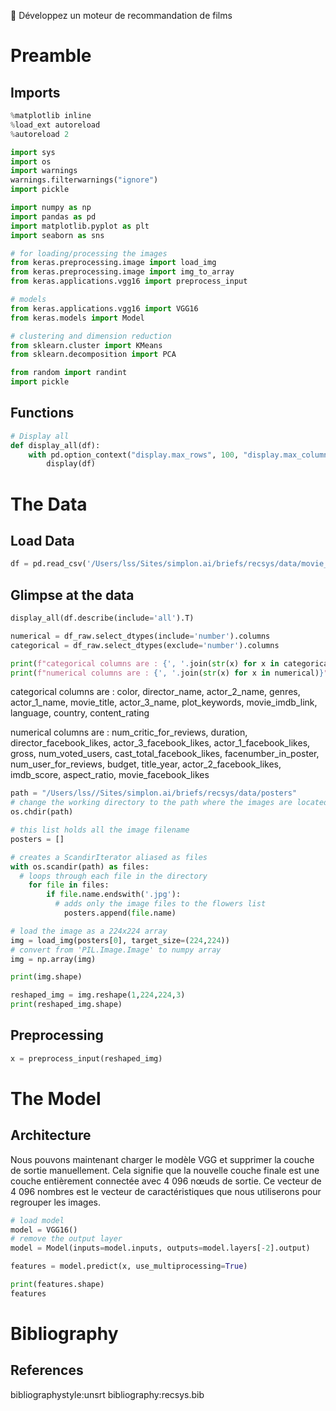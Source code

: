 💈 Développez un moteur de recommandation de films
#+PROPERTY: header-args:jupyter-python :session *Py* :results raw drawer :cache no :async yes :exports results :eval yes

#+SUBTITLE: Model building
#+AUTHOR: Laurent Siksous
#+EMAIL: siksous@gmail.com
# #+DATE: 
#+DESCRIPTION: 
#+KEYWORDS: 
#+LANGUAGE:  fr

# specifying the beamer startup gives access to a number of
# keybindings which make configuring individual slides and components
# of slides easier.  See, for instance, C-c C-b on a frame headline.
#+STARTUP: beamer

#+STARTUP: oddeven

# we tell the exporter to use a specific LaTeX document class, as
# defined in org-latex-classes.  By default, this does not include a
# beamer entry so this needs to be defined in your configuration (see
# the tutorial).
#+LaTeX_CLASS: beamer
#+LaTeX_CLASS_OPTIONS: [bigger] 

#+LATEX_HEADER: \usepackage{listings}

#+LATEX_HEADER: \definecolor{UBCblue}{rgb}{0.04706, 0.13725, 0.26667} % UBC Blue (primary)
#+LATEX_HEADER: \usecolortheme[named=UBCblue]{structure}

# Beamer supports alternate themes.  Choose your favourite here
#+BEAMER_COLOR_THEME: dolphin
#+BEAMER_FONT_THEME:  default
#+BEAMER_INNER_THEME: [shadow]rounded
#+BEAMER_OUTER_THEME: infolines

# the beamer exporter expects to be told which level of headlines
# defines the frames.  We use the first level headlines for sections
# and the second (hence H:2) for frames.
#+OPTIONS: ^:nil H:2 toc:nil

# the following allow us to selectively choose headlines to export or not
#+SELECT_TAGS: export
#+EXCLUDE_TAGS: noexport

# for a column view of options and configurations for the individual
# frames
#+COLUMNS: %20ITEM %13BEAMER_env(Env) %6BEAMER_envargs(Args) %4BEAMER_col(Col) %7BEAMER_extra(Extra)

# #+BEAMER_HEADER: \usebackgroundtemplate{\includegraphics[width=\paperwidth,height=\paperheight,opacity=.01]{img/bg2.jpeg}}
# #+BEAMER_HEADER: \logo{\includegraphics[height=.5cm,keepaspectratio]{img/bti_logo2.png}\vspace{240pt}}
# #+BEAMER_HEADER: \setbeamertemplate{background canvas}{\begin{tikzpicture}\node[opacity=.1]{\includegraphics [width=\paperwidth,height=\paperheight]{img/background.jpg}};\end{tikzpicture}}
# #+BEAMER_HEADER: \logo{\includegraphics[width=\paperwidth,height=\paperheight,keepaspectratio]{img/background.jpg}}
#+BEAMER_HEADER: \titlegraphic{\includegraphics[width=50]{img/logo.png}}
# #+BEAMER_HEADER: \definecolor{ft}{RGB}{255, 241, 229}
#+BEAMER_HEADER: \setbeamercolor{background canvas}{bg=ft}

* Preamble
** Emacs Setup                                                    :noexport:

#+begin_src emacs-lisp
(setq org-src-fontify-natively t)

(setq lsp-semantic-tokens-enable t)
(setq lsp-enable-symbol-highlighting t)

(setq lsp-enable-file-watchers nil
      read-process-output-max (* 1024 1024)
      gc-cons-threshold 100000000
      lsp-idle-delay 0.5
      ;;
      lsp-eldoc-hook nil
      lsp-eldoc-enable-hover nil

      ;;pas de fil d'ariane
      lsp-headerline-breadcrumb-enable nil
      ;; pas de imenu voir menu-list
      lsp-enable-imenu nil
      ;; lentille
      lsp-lens-enable t
 
      lsp-semantic-highlighting t
      lsp-modeline-code-actions-enable t
      )
  
(setq lsp-completion-provider :company
      lsp-completion-show-detail t
      lsp-completion-show-kind t)

(setq lsp-ui-doc-enable t
      lsp-ui-doc-show-with-mouse nil
      lsp-ui-doc-show-with-cursor t
      lsp-ui-doc-use-childframe t
      
      lsp-ui-sideline-diagnostic-max-line-length 80

      ;; lsp-ui-imenu
      lsp-ui-imenu-enable nil
      ;; lsp-ui-peek
      lsp-ui-peek-enable t
      ;; lsp-ui-sideline
      lsp-ui-sideline-enable t
      lsp-ui-sideline-ignore-duplicate t
      lsp-ui-sideline-show-symbol t
      lsp-ui-sideline-show-hover t
      lsp-ui-sideline-show-diagnostics t
      lsp-ui-sideline-show-code-actions t
      )

(setq lsp-diagnostics-provider :none
      lsp-modeline-diagnostics-enable nil
      lsp-signature-auto-activate nil ;; you could manually request them via `lsp-signature-activate`
      lsp-signature-render-documentation nil)
#+end_src

#+RESULTS:

** Imports

#+begin_src jupyter-python
%matplotlib inline
%load_ext autoreload
%autoreload 2

import sys
import os
import warnings
warnings.filterwarnings("ignore")
import pickle

import numpy as np
import pandas as pd
import matplotlib.pyplot as plt
import seaborn as sns

# for loading/processing the images  
from keras.preprocessing.image import load_img 
from keras.preprocessing.image import img_to_array 
from keras.applications.vgg16 import preprocess_input 

# models 
from keras.applications.vgg16 import VGG16 
from keras.models import Model

# clustering and dimension reduction
from sklearn.cluster import KMeans
from sklearn.decomposition import PCA

from random import randint
import pickle
#+end_src

#+RESULTS:
:results:
# Out[1]:
:end:

** Functions

#+begin_src jupyter-python
# Display all
def display_all(df):
    with pd.option_context("display.max_rows", 100, "display.max_columns", 100): 
        display(df)
#+end_src

#+RESULTS:
:results:
# Out[2]:
:end:

** Org                                                            :noexport:

#+begin_src jupyter-python
# Org-mode table formatter
import IPython
import tabulate

class OrgFormatter(IPython.core.formatters.BaseFormatter):
    format_type = IPython.core.formatters.Unicode('text/org')
    print_method = IPython.core.formatters.ObjectName('_repr_org_')

def pd_dataframe_to_org(df):
    return tabulate.tabulate(df, headers='keys', tablefmt='orgtbl', showindex='always')

ip = get_ipython()
ip.display_formatter.formatters['text/org'] = OrgFormatter()

f = ip.display_formatter.formatters['text/org']
f.for_type_by_name('pandas.core.frame', 'DataFrame', pd_dataframe_to_org)
#+end_src

#+RESULTS:
:results:
# Out[2]:
:end:

* The Data
** Load Data

#+begin_src jupyter-python
df = pd.read_csv('/Users/lss/Sites/simplon.ai/briefs/recsys/data/movie_metadata_prepared.csv')
#+end_src

#+RESULTS:
:results:
0 - 06c3c7bc-1cc7-4984-a890-a11f3ea59b05
:end:

** Glimpse at the data

#+begin_src jupyter-python
display_all(df.describe(include='all').T)
#+end_src

#+RESULTS:
:results:
# Out[7]:
|                           |   count |   unique | top                                                  |   freq |            mean |              std |     min |            25% |             50% |             75% |              max |
|---------------------------+---------+----------+------------------------------------------------------+--------+-----------------+------------------+---------+----------------+-----------------+-----------------+------------------|
| color                     |    5024 |        2 | Color                                                |   4815 |   nan           |    nan           |  nan    |  nan           |   nan           |   nan           |    nan           |
| director_name             |    4939 |     2398 | Steven Spielberg                                     |     26 |   nan           |    nan           |  nan    |  nan           |   nan           |   nan           |    nan           |
| num_critic_for_reviews    |    4993 |      nan | nan                                                  |    nan |   140.194       |    121.602       |    1    |   50           |   110           |   195           |    813           |
| duration                  |    5028 |      nan | nan                                                  |    nan |   107.201       |     25.1974      |    7    |   93           |   103           |   118           |    511           |
| director_facebook_likes   |    4939 |      nan | nan                                                  |    nan |   686.509       |   2813.33        |    0    |    7           |    49           |   194.5         |  23000           |
| actor_3_facebook_likes    |    5020 |      nan | nan                                                  |    nan |   645.01        |   1665.04        |    0    |  133           |   371.5         |   636           |  23000           |
| actor_2_name              |    5030 |     3032 | Morgan Freeman                                       |     20 |   nan           |    nan           |  nan    |  nan           |   nan           |   nan           |    nan           |
| actor_1_facebook_likes    |    5036 |      nan | nan                                                  |    nan |  6560.05        |  15020.8         |    0    |  614           |   988           | 11000           | 640000           |
| gross                     |    4159 |      nan | nan                                                  |    nan |     4.84684e+07 |      6.8453e+07  |  162    |    5.34099e+06 |     2.55175e+07 |     6.23094e+07 |      7.60506e+08 |
| genres                    |    5043 |      914 | Drama                                                |    236 |   nan           |    nan           |  nan    |  nan           |   nan           |   nan           |    nan           |
| actor_1_name              |    5036 |     2097 | Robert De Niro                                       |     49 |   nan           |    nan           |  nan    |  nan           |   nan           |   nan           |    nan           |
| movie_title               |    5043 |     4917 | Ben-Hur                                              |      3 |   nan           |    nan           |  nan    |  nan           |   nan           |   nan           |    nan           |
| num_voted_users           |    5043 |      nan | nan                                                  |    nan | 83668.2         | 138485           |    5    | 8593.5         | 34359           | 96309           |      1.68976e+06 |
| cast_total_facebook_likes |    5043 |      nan | nan                                                  |    nan |  9699.06        |  18163.8         |    0    | 1411           |  3090           | 13756.5         | 656730           |
| actor_3_name              |    5020 |     3521 | John Heard                                           |      8 |   nan           |    nan           |  nan    |  nan           |   nan           |   nan           |    nan           |
| facenumber_in_poster      |    5030 |      nan | nan                                                  |    nan |     1.37117     |      2.01358     |    0    |    0           |     1           |     2           |     43           |
| plot_keywords             |    4890 |     4760 | based on novel                                       |      4 |   nan           |    nan           |  nan    |  nan           |   nan           |   nan           |    nan           |
| movie_imdb_link           |    5043 |     4919 | http://www.imdb.com/title/tt0232500/?ref_=fn_tt_tt_1 |      3 |   nan           |    nan           |  nan    |  nan           |   nan           |   nan           |    nan           |
| num_user_for_reviews      |    5022 |      nan | nan                                                  |    nan |   272.771       |    377.983       |    1    |   65           |   156           |   326           |   5060           |
| language                  |    5031 |       47 | English                                              |   4704 |   nan           |    nan           |  nan    |  nan           |   nan           |   nan           |    nan           |
| country                   |    5038 |       65 | USA                                                  |   3807 |   nan           |    nan           |  nan    |  nan           |   nan           |   nan           |    nan           |
| content_rating            |    4740 |       18 | R                                                    |   2118 |   nan           |    nan           |  nan    |  nan           |   nan           |   nan           |    nan           |
| budget                    |    4551 |      nan | nan                                                  |    nan |     3.97526e+07 |      2.06115e+08 |  218    |    6e+06       |     2e+07       |     4.5e+07     |      1.22155e+10 |
| title_year                |    4935 |      nan | nan                                                  |    nan |  2002.47        |     12.4746      | 1916    | 1999           |  2005           |  2011           |   2016           |
| actor_2_facebook_likes    |    5030 |      nan | nan                                                  |    nan |  1651.75        |   4042.44        |    0    |  281           |   595           |   918           | 137000           |
| imdb_score                |    5043 |      nan | nan                                                  |    nan |     6.44214     |      1.12512     |    1.6  |    5.8         |     6.6         |     7.2         |      9.5         |
| aspect_ratio              |    4714 |      nan | nan                                                  |    nan |     2.2204      |      1.38511     |    1.18 |    1.85        |     2.35        |     2.35        |     16           |
| movie_facebook_likes      |    5043 |      nan | nan                                                  |    nan |  7525.96        |  19320.4         |    0    |    0           |   166           |  3000           | 349000           |
:end:


#+begin_src jupyter-python :results output
numerical = df_raw.select_dtypes(include='number').columns
categorical = df_raw.select_dtypes(exclude='number').columns

print(f"categorical columns are : {', '.join(str(x) for x in categorical)}")
print(f"numerical columns are : {', '.join(str(x) for x in numerical)}")
#+end_src

categorical columns are : color, director_name, actor_2_name, genres,
actor_1_name, movie_title, actor_3_name, plot_keywords, movie_imdb_link,
language, country, content_rating

numerical columns are : num_critic_for_reviews, duration,
director_facebook_likes, actor_3_facebook_likes, actor_1_facebook_likes, gross,
num_voted_users, cast_total_facebook_likes, facenumber_in_poster,
num_user_for_reviews, budget, title_year, actor_2_facebook_likes, imdb_score,
aspect_ratio, movie_facebook_likes


#+begin_src jupyter-python
path = "/Users/lss//Sites/simplon.ai/briefs/recsys/data/posters"
# change the working directory to the path where the images are located
os.chdir(path)

# this list holds all the image filename
posters = []

# creates a ScandirIterator aliased as files
with os.scandir(path) as files:
  # loops through each file in the directory
    for file in files:
        if file.name.endswith('.jpg'):
          # adds only the image files to the flowers list
            posters.append(file.name)
       
#+end_src

#+RESULTS:
:results:
# Out[2]:
:end:


#+begin_src jupyter-python
# load the image as a 224x224 array
img = load_img(posters[0], target_size=(224,224))
# convert from 'PIL.Image.Image' to numpy array
img = np.array(img)

print(img.shape)
#+end_src

#+RESULTS:
:results:
# Out[3]:
:end:

#+begin_src jupyter-python
reshaped_img = img.reshape(1,224,224,3)
print(reshaped_img.shape)
#+end_src

#+RESULTS:
:results:
# Out[5]:
:end:


** Preprocessing

#+begin_src jupyter-python
x = preprocess_input(reshaped_img)
#+end_src

#+RESULTS:
:results:
# Out[6]:
:end:

* The Model
** Architecture

Nous pouvons maintenant charger le modèle VGG et supprimer la couche de sortie
manuellement. Cela signifie que la nouvelle couche finale est une couche
entièrement connectée avec 4 096 nœuds de sortie. Ce vecteur de 4 096 nombres
est le vecteur de caractéristiques que nous utiliserons pour regrouper les
images.

#+begin_src jupyter-python
# load model
model = VGG16()
# remove the output layer
model = Model(inputs=model.inputs, outputs=model.layers[-2].output)
#+end_src

#+RESULTS:
:results:
# Out[4]:
:end:


#+begin_src jupyter-python
features = model.predict(x, use_multiprocessing=True)
#+end_src

#+RESULTS:
:results:
# Out[7]:
:end:

#+begin_src jupyter-python
print(features.shape)
features
#+end_src

#+RESULTS:
:results:
# Out[9]:
#+BEGIN_EXAMPLE
  array([[0.4690976, 0.       , 0.       , ..., 0.       , 0.       ,
  3.0501497]], dtype=float32)
#+END_EXAMPLE
:end:


* Bibliography
** References
:PROPERTIES:
:BEAMER_opt: shrink=10
:END:

bibliographystyle:unsrt
bibliography:recsys.bib

* Local Variables                                                  :noexport:
# Local Variables:
# eval: (setenv "PATH" "/Library/TeX/texbin/:$PATH" t)
# org-ref-default-bibliography: ("./olist.bib")
# End:
